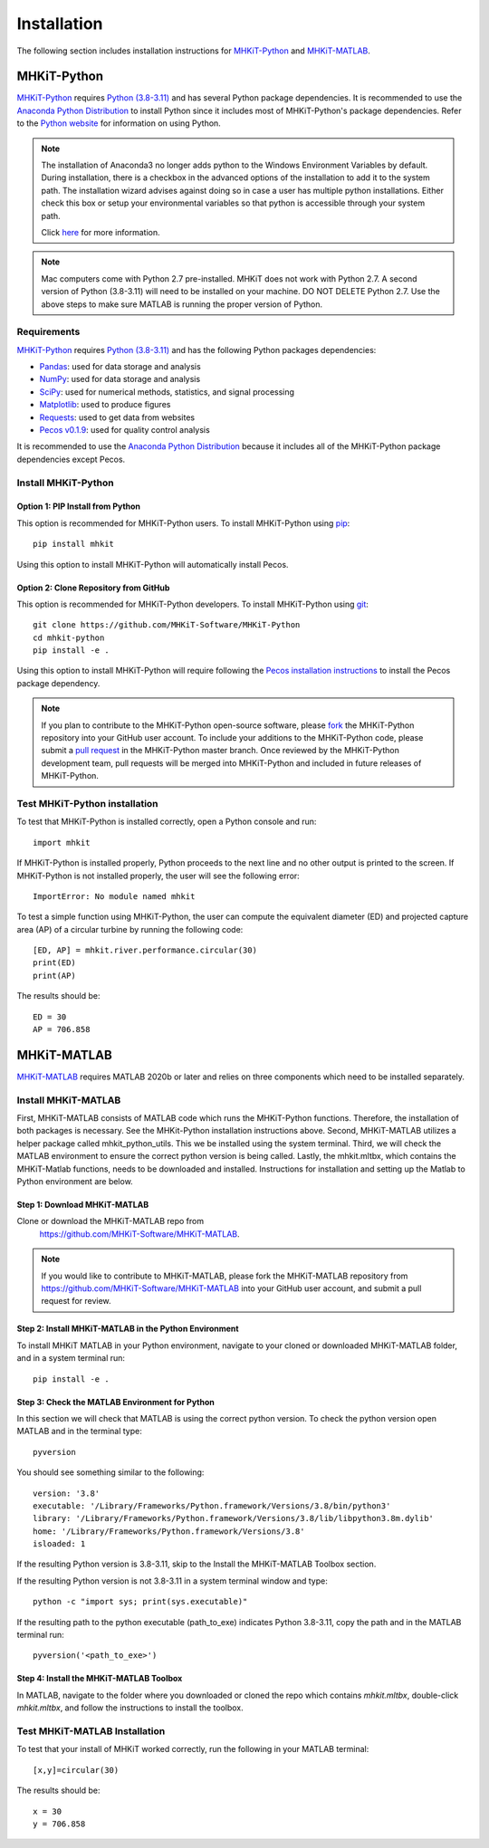 .. _installation:

Installation
=============

The following section includes installation instructions for `MHKiT-Python <https://github.com/MHKiT-Software/MHKiT-Python>`_ and `MHKiT-MATLAB <https://github.com/MHKiT-Software/MHKiT-MATLAB>`_.


MHKiT-Python
-------------

`MHKiT-Python <https://github.com/MHKiT-Software/MHKiT-Python>`_ requires `Python (3.8-3.11) <https://www.python.org/>`_  and has several Python package dependencies.
It is recommended to use the `Anaconda Python Distribution <https://www.anaconda.com/distribution/>`_ to install Python since it includes most of MHKiT-Python's package dependencies.
Refer to the `Python website <https://www.python.org/>`_ for information on using Python.

.. Note::
    The installation of Anaconda3 no longer adds python to the Windows Environment Variables by default. During installation, there is a checkbox in the advanced options of the installation to add it to the system path. The installation wizard advises against doing so in case a user has multiple python installations. Either check this box or setup your environmental variables so that python is accessible through your system path.

    Click `here <https://www.datacamp.com/community/tutorials/installing-anaconda-windows>`_ for more information.

.. Note::
	Mac computers come with Python 2.7 pre-installed. MHKiT does not 
	work with Python 2.7.  A second version of Python (3.8-3.11) will need to 
	be installed on your machine. DO NOT DELETE Python 2.7. Use the above 
	steps to make sure MATLAB is running the proper version of Python.

Requirements
^^^^^^^^^^^^^^^
`MHKiT-Python <https://github.com/MHKiT-Software/MHKiT-Python>`_ requires `Python (3.8-3.11) <https://www.python.org/>`_  and has the following Python packages dependencies:

* `Pandas <http://pandas.pydata.org>`_: used for data storage and analysis
* `NumPy <http://www.numpy.org>`_: used for data storage and analysis
* `SciPy <https://docs.scipy.org>`_: used for numerical methods, statistics, and signal processing
* `Matplotlib <http://matplotlib.org>`_: used to produce figures
* `Requests <https://requests.readthedocs.io/>`_: used to get data from websites
* `Pecos v0.1.9 <https://pecos.readthedocs.io/>`_: used for quality control analysis

It is recommended to use the `Anaconda Python Distribution <https://www.anaconda.com/distribution/>`_ because it includes all of the MHKiT-Python package dependencies except Pecos.


Install MHKiT-Python
^^^^^^^^^^^^^^^^^^^^^

Option 1: PIP Install from Python
""""""""""""""""""""""""""""""""""""

This option is recommended for MHKiT-Python users.
To install MHKiT-Python using `pip <https://pip.pypa.io/en/stable/>`_::

	pip install mhkit

Using this option to install MHKiT-Python will automatically install Pecos.


Option 2: Clone Repository from GitHub
""""""""""""""""""""""""""""""""""""""""""

This option is recommended for MHKiT-Python developers.
To install MHKiT-Python using `git <https://git-scm.com/>`_::

	git clone https://github.com/MHKiT-Software/MHKiT-Python
	cd mhkit-python
	pip install -e .

Using this option to install MHKiT-Python will require following the `Pecos installation instructions <https://pecos.readthedocs.io/en/latest/installation.html>`_ to install the Pecos package dependency.

.. Note::
	If you plan to contribute to the MHKiT-Python open-source software, please `fork <https://help.github.com/articles/fork-a-repo/>`_ the MHKiT-Python repository into your GitHub user account.
	To include your additions to the MHKiT-Python code, please submit a `pull request <https://github.com/MHKiT-Software/MHKiT-Python/pulls>`_ in the MHKiT-Python master branch.
	Once reviewed by the MHKiT-Python development team, pull requests will be merged into MHKiT-Python and included in future releases of MHKiT-Python.


Test MHKiT-Python installation
^^^^^^^^^^^^^^^^^^^^^^^^^^^^^^

To test that MHKiT-Python is installed correctly, open a Python console and run::

    import mhkit

If MHKiT-Python is installed properly, Python proceeds to the next line and no other output is printed to the screen.
If MHKiT-Python is not installed properly, the user will see the following error::

    ImportError: No module named mhkit

To test a simple function using MHKiT-Python, the user can compute the equivalent diameter (ED) and projected capture area (AP) of a circular turbine by running the following code::

    [ED, AP] = mhkit.river.performance.circular(30)
    print(ED)
    print(AP)

The results should be::

	ED = 30
	AP = 706.858


MHKiT-MATLAB
-------------

`MHKiT-MATLAB <https://github.com/MHKiT-Software/MHKiT-MATLAB>`_ requires 
MATLAB 2020b or later and relies on three components which need to be 
installed separately.

Install MHKiT-MATLAB
^^^^^^^^^^^^^^^^^^^^^
First, MHKiT-MATLAB consists of MATLAB code which runs the MHKiT-Python functions. Therefore, the installation of both packages is necessary. See the MHKit-Python installation instructions above.
Second, MHKiT-MATLAB utilizes a helper package called mhkit_python_utils. This we be installed using the system terminal.
Third, we will check the MATLAB environment to ensure the correct python version is being called. 
Lastly, the mhkit.mltbx, which contains the MHKiT-Matlab functions, needs to be downloaded and installed. Instructions for installation and setting up the Matlab to Python environment are below.

Step 1: Download MHKiT-MATLAB 
""""""""""""""""""""""""""""""""""""
Clone or download the MHKiT-MATLAB repo from 
 https://github.com/MHKiT-Software/MHKiT-MATLAB.

.. Note::
	If you would like to contribute to MHKiT-MATLAB, please fork the MHKiT-MATLAB repository from https://github.com/MHKiT-Software/MHKiT-MATLAB into your GitHub user account, and submit a pull request for review.


Step 2: Install MHKiT-MATLAB in the Python Environment
"""""""""""""""""""""""""""""""""""""""""""""""""""""""
To install MHKiT MATLAB in your Python environment, navigate to 
your cloned or downloaded MHKiT-MATLAB folder, and in a system 
terminal run::

	pip install -e .
	
	
Step 3: Check the MATLAB Environment for Python
""""""""""""""""""""""""""""""""""""""""""""""""""
In this section we will check that MATLAB is using the correct python 
version. To check the python version open MATLAB and in the terminal type::

    pyversion

You should see something similar to the following::

	version: '3.8'
	executable: '/Library/Frameworks/Python.framework/Versions/3.8/bin/python3'
	library: '/Library/Frameworks/Python.framework/Versions/3.8/lib/libpython3.8m.dylib'
	home: '/Library/Frameworks/Python.framework/Versions/3.8'
	isloaded: 1

If the resulting Python version is 3.8-3.11, skip to the Install the 
MHKiT-MATLAB Toolbox section.

If the resulting Python version is not 3.8-3.11 in a system terminal 
window and type::

    python -c "import sys; print(sys.executable)"

If the resulting path to the python executable (path_to_exe) indicates 
Python 3.8-3.11, copy the path and in the MATLAB terminal run::

    pyversion('<path_to_exe>')


Step 4: Install the MHKiT-MATLAB Toolbox 
""""""""""""""""""""""""""""""""""""""""""""
In MATLAB, navigate to the folder where you downloaded or cloned the 
repo which contains `mhkit.mltbx`, double-click `mhkit.mltbx`, and follow 
the instructions to install the toolbox.


Test MHKiT-MATLAB Installation
^^^^^^^^^^^^^^^^^^^^^^^^^^^^^^^
To test that your install of MHKiT worked correctly, run the following 
in your MATLAB terminal::

	[x,y]=circular(30)

The results should be::

	x = 30
	y = 706.858





